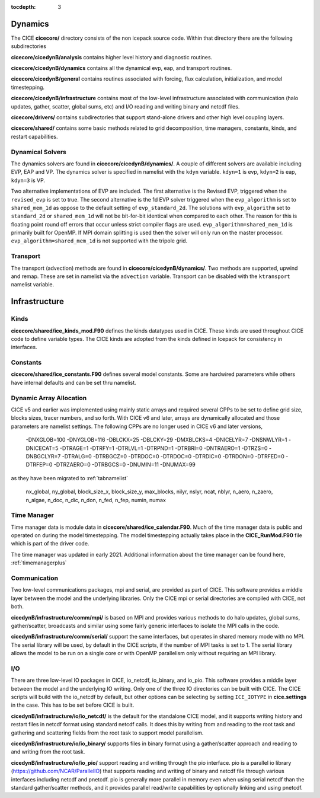:tocdepth: 3

.. _dev_dynamics:


Dynamics
============================

The CICE **cicecore/** directory consists of the non icepack source code.  Within that
directory there are the following subdirectories

**cicecore/cicedynB/analysis** contains higher level history and diagnostic routines.

**cicecore/cicedynB/dynamics** contains all the dynamical evp, eap, and transport routines.

**cicecore/cicedynB/general** contains routines associated with forcing, flux calculation,
initialization, and model timestepping.

**cicecore/cicedynB/infrastructure** contains most of the low-level infrastructure associated
with communication (halo updates, gather, scatter, global sums, etc) and I/O reading and writing
binary and netcdf files.

**cicecore/drivers/** contains subdirectories that support stand-alone drivers and other high level
coupling layers.

**cicecore/shared/** contains some basic methods related to grid decomposition, time managers, constants, kinds, and restart capabilities.


Dynamical Solvers
--------------------

The dynamics solvers are found in **cicecore/cicedynB/dynamics/**.  A couple of different solvers are
available including EVP, EAP and VP.  The dynamics solver is specified in namelist with the
``kdyn`` variable.  ``kdyn=1`` is evp, ``kdyn=2`` is eap, ``kdyn=3`` is VP.

Two alternative implementations of EVP are included. The first alternative is the Revised EVP, triggered when the ``revised_evp`` is set to true. The second alternative is the 1d EVP solver triggered when the ``evp_algorithm`` is set to ``shared_mem_1d`` as oppose to the default setting of ``evp_standard_2d``. The solutions with ``evp_algorithm`` set to ``standard_2d`` or ``shared_mem_1d`` will
not be bit-for-bit identical when compared to each other. The reason for this is floating point round off errors that occur unless strict compiler flags are used. ``evp_algorithm=shared_mem_1d`` is primarily built for OpenMP. If MPI domain splitting is used then the solver will only run on the master processor. ``evp_algorithm=shared_mem_1d`` is not supported
with the tripole grid.


Transport
-----------------

The transport (advection) methods are found in **cicecore/cicedynB/dynamics/**.  Two methods are supported,
upwind and remap.  These are set in namelist via the ``advection`` variable.
Transport can be disabled with the ``ktransport`` namelist variable.


Infrastructure
=======================

Kinds
------------------

**cicecore/shared/ice_kinds_mod.F90** defines the kinds datatypes used in CICE.  These kinds are
used throughout CICE code to define variable types.  The CICE kinds are adopted from the kinds
defined in Icepack for consistency in interfaces.

Constants
------------------

**cicecore/shared/ice_constants.F90** defines several model constants.  Some are hardwired parameters
while others have internal defaults and can be set thru namelist.

Dynamic Array Allocation
-------------------------------

CICE v5 and earlier was implemented using mainly static arrays and required several CPPs to be set to define grid size,
blocks sizes, tracer numbers, and so forth.  With CICE v6 and later, arrays are dynamically allocated and those
parameters are namelist settings.  The following CPPs are no longer used in CICE v6 and later versions,

 -DNXGLOB=100 -DNYGLOB=116 -DBLCKX=25 -DBLCKY=29 -DMXBLCKS=4 -DNICELYR=7 -DNSNWLYR=1 -DNICECAT=5 -DTRAGE=1 -DTRFY=1 -DTRLVL=1 -DTRPND=1 -DTRBRI=0 -DNTRAERO=1  -DTRZS=0 -DNBGCLYR=7 -DTRALG=0 -DTRBGCZ=0 -DTRDOC=0 -DTRDOC=0 -DTRDIC=0 -DTRDON=0 -DTRFED=0 -DTRFEP=0 -DTRZAERO=0 -DTRBGCS=0 -DNUMIN=11 -DNUMAX=99

as they have been migrated to :ref:`tabnamelist`

  nx_global, ny_global, block_size_x, block_size_y, max_blocks, nilyr, nslyr, ncat, nblyr, n_aero, n_zaero, n_algae, n_doc, n_dic, n_don, n_fed, n_fep, numin, numax


Time Manager
------------------

Time manager data is module data in **cicecore/shared/ice_calendar.F90**.  Much of the time manager
data is public and operated on during the model timestepping.  The model timestepping actually takes
place in the **CICE_RunMod.F90** file which is part of the driver code.

The time manager was updated in early 2021.  Additional information about the time manager can be found here, :ref:`timemanagerplus`



Communication
------------------

Two low-level communications packages, mpi and serial, are provided as part of CICE.  This software
provides a middle layer between the model and the underlying libraries.  Only the CICE mpi or
serial directories are compiled with CICE, not both.

**cicedynB/infrastructure/comm/mpi/**
is based on MPI and provides various methods to do halo updates, global sums, gather/scatter, broadcasts
and similar using some fairly generic interfaces to isolate the MPI calls in the code.

**cicedynB/infrastructure/comm/serial/** support the same interfaces, but operates
in shared memory mode with no MPI.  The serial library will be used, by default in the CICE scripts,
if the number of MPI tasks is set to 1.  The serial library allows the model to be run on a single
core or with OpenMP parallelism only without requiring an MPI library.

I/O
------------------

There are three low-level IO packages in CICE, io_netcdf, io_binary, and io_pio.  This software
provides a middle layer between the model and the underlying IO writing.
Only one of the three IO directories can be built with CICE.  The CICE scripts will build with the io_netcdf
by default, but other options can be selecting by setting ``ICE_IOTYPE`` in **cice.settings** in the
case.  This has to be set before CICE is built.

**cicedynB/infrastructure/io/io_netcdf/** is the
default for the standalone CICE model, and it supports writing history and restart files in netcdf
format using standard netcdf calls.  It does this by writing from and reading to the root task and
gathering and scattering fields from the root task to support model parallelism.

**cicedynB/infrastructure/io/io_binary/** supports files in binary format using a gather/scatter
approach and reading to and writing from the root task.

**cicedynB/infrastructure/io/io_pio/** support reading and writing through the pio interface.  pio
is a parallel io library (https://github.com/NCAR/ParallelIO) that supports reading and writing of
binary and netcdf file through various interfaces including netcdf and pnetcdf.  pio is generally
more parallel in memory even when using serial netcdf than the standard gather/scatter methods,
and it provides parallel read/write capabilities by optionally linking and using pnetcdf.
